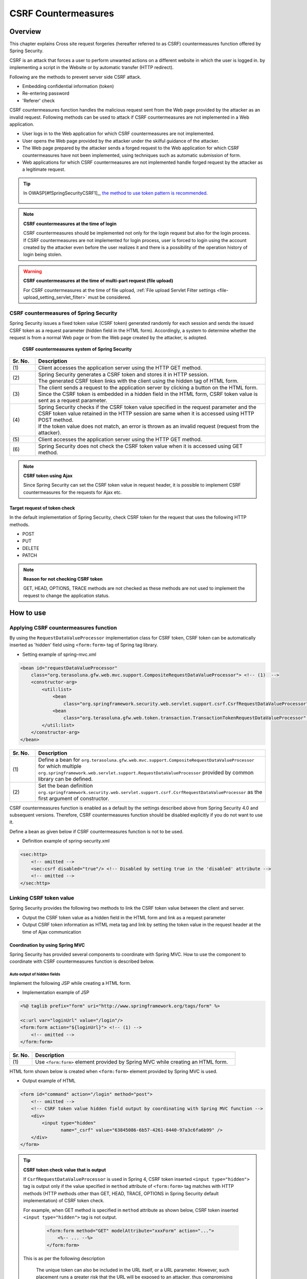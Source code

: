 .. _SpringSecurityCsrf:

CSRF Countermeasures
================================================================================

.. only:: html

 .. contents:: Table of contents
    :local:

Overview
--------------------------------------------------------------------------------

This chapter explains Cross site request forgeries (hereafter referred to as CSRF) countermeasures function offered by Spring Security.

CSRF is an attack that forces a user to perform unwanted actions on a different website in which the user is logged in.
by implementing a script in the Website or by automatic transfer (HTTP redirect).

Following are the methods to prevent server side CSRF attack.

* Embedding confidential information (token)
* Re-entering password
* 'Referer' check

CSRF countermeasures function handles the malicious request sent from the Web page provided by the attacker as an invalid request.
Following methods can be used to attack if CSRF countermeasures are not implemented in a Web application.

* User logs in to the Web application for which CSRF countermeasures are not implemented.
* User opens the Web page provided by the attacker under the skilful guidance of the attacker.
* The Web page prepared by the attacker sends a forged request to the Web application for which CSRF countermeasures have not been implemented, using techniques such as automatic submission of form.
* Web applications for which CSRF countermeasures are not implemented handle forged request by the attacker as a legitimate request.


.. tip::

    In OWASP\ [#fSpringSecurityCSRF1]_\ , \ `the method to use token pattern is recommended. <https://www.owasp.org/index.php/Cross-Site_Request_Forgery_(CSRF)_Prevention_Cheat_Sheet#General_Recommendation:_Synchronizer_Token_Pattern>`_\
    
      .. OWASP is an abbreviation of [#fSpringSecurityCSRF1] Open Web Application Security Project. It is a not-for-profit international organization dedicated to enable organizations to develop and maintain applications that can be trusted. It advocates measures such as effective approach etc. with respect to security.
       https://www.owasp.org/index.php/Main_Page

.. note:: **CSRF countermeasures at the time of login**

    CSRF countermeasures should be implemented not only for the login request but also for the login process.
    If CSRF countermeasures are not implemented for login process, user is forced to login using the account created by the attacker even before the user realizes it and there is a possibility of the operation history of login being stolen.

.. warning:: **CSRF countermeasures at the time of multi-part request (file upload)**

    For CSRF countermeasures at the time of file upload, \ :ref:`File upload Servlet Filter settings <file-upload_setting_servlet_filter>`\  must be considered.


CSRF countermeasures of Spring Security
^^^^^^^^^^^^^^^^^^^^^^^^^^^^^^^^^^^^^^^^^^^^^^^^^^^^^^^^^^^^^^^^^^^^^^^^^^^^^^^^

Spring Security issues a fixed token value (CSRF token) generated randomly for each session and sends the issued CSRF token as a request parameter (hidden field in the HTML form).
Accordingly, a system to determine whether the request is from a normal Web page or from the Web page created by the attacker, is adopted.

.. figure:: ./images_CSRF/Csrf.png
    :width: 100%

    **CSRF countermeasures system of Spring Security**

.. tabularcolumns:: |p{0.10\linewidth}|p{0.90\linewidth}|
.. list-table::
    :header-rows: 1
    :widths: 10 90

    * - Sr. No.
      - Description
    * - | (1)
      - | Client accesses the application server using the HTTP GET method.
    * - | (2)
      - | Spring Security generates a CSRF token and stores it in HTTP session.
        | The generated CSRF token links with the client using the hidden tag of HTML form.
    * - | (3)
      - | The client sends a request to the application server by clicking a button on the HTML form.
        | Since the CSRF token is embedded in a hidden field in the HTML form, CSRF token value is sent as a request parameter.
    * - | (4)
      - | Spring Security checks if the CSRF token value specified in the request parameter and the CSRF token value retained in the HTTP session are same when it is accessed using HTTP POST method.
        | If the token value does not match, an error is thrown as an invalid request (request from the attacker).
    * - | (5)
      - | Client accesses the application server using the HTTP GET method.
    * - | (6)
      - | Spring Security does not check the CSRF token value when it is accessed using GET method.

.. note:: **CSRF token using Ajax**

    Since Spring Security can set the CSRF token value in request header, it is possible to implement CSRF countermeasures for the requests for Ajax etc.

.. _csrf_ckeck-target:

Target request of token check
""""""""""""""""""""""""""""""""""""""""""""""""""""""""""""""""""""""""""""""""

In the default implementation of Spring Security, check CSRF token for the request that uses the following HTTP methods.

* POST
* PUT
* DELETE
* PATCH

.. note:: **Reason for not checking CSRF token**

    GET, HEAD, OPTIONS, TRACE methods are not checked as these methods are not used to implement the request to change the application status.

.. _csrf_spring-security-setting:

How to use
--------------------------------------------------------------------------------

Applying CSRF countermeasures function
^^^^^^^^^^^^^^^^^^^^^^^^^^^^^^^^^^^^^^^^^^^^^^^^^^^^^^^^^^^^^^^^^^^^^^^^^^^^^^^^

By using the \ ``RequestDataValueProcessor``\  implementation class for CSRF token, CSRF token can be automatically inserted as 'hidden' field using \ ``<form:form>``\  tag of Spring tag library.

* Setting example of spring-mvc.xml

.. code-block:: xml

    <bean id="requestDataValueProcessor"
        class="org.terasoluna.gfw.web.mvc.support.CompositeRequestDataValueProcessor"> <!-- (1)  -->
        <constructor-arg>
            <util:list>
                <bean
                    class="org.springframework.security.web.servlet.support.csrf.CsrfRequestDataValueProcessor" /> <!-- (2)  -->
                <bean
                    class="org.terasoluna.gfw.web.token.transaction.TransactionTokenRequestDataValueProcessor" />
            </util:list>
        </constructor-arg>
    </bean>

.. tabularcolumns:: |p{0.10\linewidth}|p{0.90\linewidth}|
.. list-table::
   :header-rows: 1
   :widths: 10 90

   * - Sr. No.
     - Description
   * - | (1)
     - | \ Define a bean for \ ``org.terasoluna.gfw.web.mvc.support.CompositeRequestDataValueProcessor``\  for which multiple
       | \ ``org.springframework.web.servlet.support.RequestDataValueProcessor``\  provided by common library can be defined.
   * - | (2)
     - | Set the bean definition \ ``org.springframework.security.web.servlet.support.csrf.CsrfRequestDataValueProcessor``\  as the first argument of constructor.

CSRF countermeasures function is enabled as a default by the settings described above from Spring Security 4.0 and subsequent versions. Therefore, CSRF countermeasures function should be disabled explicitly if you do not want to use it.

Define a bean as given below if CSRF countermeasures function is not to be used.

* Definition example of spring-security.xml

.. code-block:: xml

    <sec:http>
        <!-- omitted -->
        <sec:csrf disabled="true"/> <!-- Disabled by setting true in the 'disabled' attribute -->
        <!-- omitted -->
    </sec:http>

Linking CSRF token value
^^^^^^^^^^^^^^^^^^^^^^^^^^^^^^^^^^^^^^^^^^^^^^^^^^^^^^^^^^^^^^^^^^^^^^^^^^^^^^^^

Spring Security provides the following two methods to link the CSRF token value between the client and server.

* Output the CSRF token value as a hidden field in the HTML form and link as a request parameter
* Output CSRF token information as HTML meta tag and link by setting the token value in the request header at the time of Ajax communication

.. _csrf_formtag-use:

Coordination by using Spring MVC
""""""""""""""""""""""""""""""""""""""""""""""""""""""""""""""""""""""""""""""""

Spring Security has provided several components to coordinate with Spring MVC.
How to use the component to coordinate with CSRF countermeasures function is described below.

Auto output of hidden fields
''''''''''''''''''''''''''''''''''''''''''''''''''''''''''''''''''''''''''''''''

Implement the following JSP while creating a HTML form.

* Implementation example of JSP

.. code-block:: jsp

    <%@ taglib prefix="form" uri="http://www.springframework.org/tags/form" %>

    <c:url var="loginUrl" value="/login"/>
    <form:form action="${loginUrl}"> <!-- (1) -->
        <!-- omitted -->
    </form:form>

.. tabularcolumns:: |p{0.10\linewidth}|p{0.90\linewidth}|
.. list-table::
    :header-rows: 1
    :widths: 10 90

    * - Sr. No.
      - Description
    * - | (1)
      - | Use \ ``<form:form>``\  element provided by Spring MVC while creating an HTML form.

HTML form shown below is created when \ ``<form:form>``\  element provided by Spring MVC is used.

* Output example of HTML

.. code-block:: html

    <form id="command" action="/login" method="post">
        <!-- omitted -->
        <!-- CSRF token value hidden field output by coordinating with Spring MVC function -->
        <div>
            <input type="hidden"
                   name="_csrf" value="63845086-6b57-4261-8440-97a3c6fa6b99" />
        </div>
    </form>

.. tip:: **CSRF token check value that is output**

    If \ ``CsrfRequestDataValueProcessor``\  is used in Spring 4, CSRF token inserted \ ``<input type="hidden">``\  tag is output
    only if the value specified in \ ``method``\  attribute of \ ``<form:form>``\  tag matches with HTTP methods (HTTP methods other than GET, HEAD, TRACE, OPTIONS in Spring Security default implementation) of CSRF token check.

    For example, when GET method is specified in \ ``method``\  attribute as shown below, CSRF token inserted \ ``<input type="hidden">``\  tag is not output.

        .. code-block:: jsp

            <form:form method="GET" modelAttribute="xxxForm" action="...">
                <%-- ... --%>
            </form:form>

    This is as per the following description

        The unique token can also be included in the URL itself, or a URL parameter. However, such placement runs a greater risk that the URL will be exposed to an attacker, thus compromising the secret token.

    in \ `OWASP Top 10 <https://code.google.com/p/owasptop10/>`_\  and it helps in building a secure Web application.

.. _csrf_htmlformtag-use:

Coordination while using HTML form
""""""""""""""""""""""""""""""""""""""""""""""""""""""""""""""""""""""""""""""""

CSRF token value can also be linked using HTML form without using \ :ref:`Linkage with Spring MVC<csrf_formtag-use>`.
If you want to send a request using HTML form, output the CSRF token value as a hidden field in the HTML form and coordinate as a request parameter.

* Implementation example of JSP

.. code-block:: jsp

    <%@ taglib prefix="sec" uri="http://www.springframework.org/security/tags" %>

    <form action="<c:url value="/login" />" method="post">
        <!-- omitted -->
        <sec:csrfInput /> <!-- (1) -->
        <!-- omitted -->
    </form>

.. tabularcolumns:: |p{0.10\linewidth}|p{0.90\linewidth}|
.. list-table::
    :header-rows: 1
    :widths: 10 90

    * - Sr. No.
      - Description
    * - | (1)
      - | Specify \ ``<sec:csrfInput>``\  element in \ ``<form>``\  element of HTML.

The hidden fields are output as shown below if \ ``<sec:csrfInput>``\  element provided by Spring Security is specified.
CSRF token value is linked as a request parameter by displaying the hidden fields in the HTML form.
By default, the name of the request parameter to link CSRF token value is \ `` _csrf`` \ .

* Output example of HTML

.. code-block:: html

    <form action="/login" method="post">
        <!-- omitted -->
        <!-- CSRF token value hidden field -->
        <input type="hidden"
               name="_csrf"
               value="63845086-6b57-4261-8440-97a3c6fa6b99" />
        <!-- omitted -->
    </form>

.. warning:: **Points to be noted while using GET method**

    When GET is used as the HTTP method, \ `` <sec: csrfInput> `` element should not be specified.
    If \ ``<sec:csrfInput>``\  element is specified, there is a high risk of CSRF token value being stolen since CSRF token value is included in the URL.

.. _csrf_ajax-token-setting:

Coordination while using Ajax
""""""""""""""""""""""""""""""""""""""""""""""""""""""""""""""""""""""""""""""""

If you want to send a request using Ajax, output the CSRF token information as HTML meta tag, and link by setting the token value fetched from meta tag in the request header at the time of Ajax communication.

First, output the CSRF token information in HTML meta tag by using the JSP tag library provided by Spring Security.

* Implementation example of JSP

.. code-block:: jsp

    <%@ taglib prefix="sec" uri="http://www.springframework.org/security/tags" %>

    <head>
        <!-- omitted -->
        <sec:csrfMetaTags /> <!-- (1) -->
        <!-- omitted -->
    </head>

.. tabularcolumns:: |p{0.10\linewidth}|p{0.90\linewidth}|
.. list-table::
    :header-rows: 1
    :widths: 10 90

    * - Sr. No.
      - Description
    * - | (1)
      - | Specify \ ``<sec:csrfMetaTags>``\  element in \ ``<head>``\  element of HTML.

If \ ``<sec:csrfMetaTags>``\  element is specified, the meta tags are output as shown below.
By default, the name of the request header to link CSRF token value is \ ``X-CSRF-TOKEN``\ .

* Output example of HTML

.. code-block:: html

    <head>
        <!-- omitted -->
        <meta name="_csrf_parameter" content="_csrf" />
        <meta name="_csrf_header" content="X-CSRF-TOKEN" /> <!-- Header name -->
        <meta name="_csrf"
              content="63845086-6b57-4261-8440-97a3c6fa6b99" /> <!-- Token value -->
        <!-- omitted -->
    </head>

Then, fetch the CSRF token information from meta tag using JavaScript and set the CSRF token value
in the request header at the time of Ajax communication. (Implementation example using jQuery is described here)

* Implementation example of JavaScript

.. code-block:: javascript

    $(function () {
        var headerName = $("meta[name='_csrf_header']").attr("content"); // (1)
        var tokenValue = $("meta[name='_csrf']").attr("content"); // (2)
        $(document).ajaxSend(function(e, xhr, options) {
            xhr.setRequestHeader(headerName, tokenValue); // (3)
        });
    });

.. tabularcolumns:: |p{0.10\linewidth}|p{0.90\linewidth}|
.. list-table::
    :header-rows: 1
    :widths: 10 90

    * - Sr. No.
      - Description
    * - | (1)
      - | Fetch the request header name for coordinating with the CSRF token value.
    * - | (2)
      - | Fetch CSRF token value.
    * - | (3)
      - | Set CSRF token value in request header.

.. _csrf_token-error-response:

Controlling transition destination in case of token check error
^^^^^^^^^^^^^^^^^^^^^^^^^^^^^^^^^^^^^^^^^^^^^^^^^^^^^^^^^^^^^^^^^^^^^^^^^^^^^^^^

In order to control the transition destination in case of token check error, handle \ `` AccessDeniedException`` \  which is an exception that occurs in CSRF token check error and specify the transition destination corresponding to that exception.

Exception that occurs at the time of CSRF token check error is as follows.

.. tabularcolumns:: |p{0.35\linewidth}|p{0.65\linewidth}|
.. list-table:: **Exception class used by CSRF token check**
    :header-rows: 1
    :widths: 35 65

    * - Class name
      - Description
    * - | \ ``InvalidCsrfTokenException``\
      - | Exception class to be used when the token value sent by the client does not match with the token value stored at server side (Mainly invalid request).
    * - | \ ``MissingCsrfTokenException``\
      - | Exception class to be used when the token value is not stored at server side (Mainly session timeout).

It is possible to set the transition destination for each exception by handling the exception mentioned above using \ ``DelegatingAccessDeniedHandler``\  class and assigning implementation class of  \ ``AccessDeniedHandler``\  interface respectively.

Define a Bean as shown below if you want to transit to an exclusive error page (JSP) at the time of CSRF token check error. (The following definition example is an excerpt from a `blank project <https://github.com/terasolunaorg/terasoluna-gfw-web-multi-blank>` _ \ )

* Definition example of spring-security.xml

.. code-block:: xml

    <sec:http>
        <!-- omitted -->
        <sec:access-denied-handler ref="accessDeniedHandler"/>  <!-- (1) -->
        <!-- omitted -->
    </sec:http>

    <bean id="accessDeniedHandler"
        class="org.springframework.security.web.access.DelegatingAccessDeniedHandler">  <!-- (2) -->
        <constructor-arg index="0">  <!-- (3) -->
            <map>
                <!-- (4) -->
                <entry
                    key="org.springframework.security.web.csrf.InvalidCsrfTokenException">
                    <bean
                        class="org.springframework.security.web.access.AccessDeniedHandlerImpl">
                        <property name="errorPage"
                            value="/WEB-INF/views/common/error/invalidCsrfTokenError.jsp" />
                    </bean>
                </entry>
                <!-- (5) -->
                <entry
                    key="org.springframework.security.web.csrf.MissingCsrfTokenException">
                    <bean
                        class="org.springframework.security.web.access.AccessDeniedHandlerImpl">
                        <property name="errorPage"
                            value="/WEB-INF/views/common/error/missingCsrfTokenError.jsp" />
                    </bean>
                </entry>
            </map>
        </constructor-arg>
        <!-- (6) -->
        <constructor-arg index="1">
            <bean
                class="org.springframework.security.web.access.AccessDeniedHandlerImpl">
                <property name="errorPage"
                    value="/WEB-INF/views/common/error/accessDeniedError.jsp" />
            </bean>
        </constructor-arg>
    </bean>


.. tabularcolumns:: |p{0.10\linewidth}|p{0.90\linewidth}|
.. list-table::
   :header-rows: 1
   :widths: 10 90

   * - Sr. No.
     - Description
   * - | (1)
     - | Specify the Bean name for \ `` AccessDeniedHandler`` \  to control each Exception in ref attribute of \ ``<sec:access-denied-handler>``\  tag.
       | If all the transition destinations in case of an error are on the same screen, the transition destination should be specified in ``error-page`` attribute.
       | Refer to \ :ref:`SpringSecurityAuthorizationOnError`\  when the exceptions are not handled by \ ``<sec:access-denied-handler>``\.
   * - | (2)
     - | Using \ ``DelegatingAccessDeniedHandler`` \ , define the exception that occurred (\ `` AccessDeniedException`` \  subclass) and the exception handler (\ `` AccessDeniedHandler`` \  Implementation class).
   * - | (3)
     - | Using the first argument of constructor, define the exception for which transition destination is to be specified separately (\ ``AccessDeniedException``\  subclass) and the corresponding exception handler (\ ``AccessDeniedHandler``\  implementation class) in Map format.
   * - | (4)
     - | Specify sub class of \ ``AccessDeniedException``\  in \ ``key``\ .
       | Specify \ ``org.springframework.security.web.access.AccessDeniedHandlerImpl`` which is an implementation class of \ ``AccessDeniedHandler``\  , as the \ `` value``.
       | Specify the view to be displayed in \ ``value``\  by specifying \ ``errorPage``\  in \ ``name``\  of \ ``property``\ .
       | Refer to :ref:`csrf_token-error-response` for the Exception to be mapped.
   * - | (5)
     - | Define if an Exception different from Exception of (4) is to be controlled.
       | In this example, a different transition destination has been set in \ ``InvalidCsrfTokenException``\ , \ ``MissingCsrfTokenException``\  respectively.
   * - | (6)
     - | Specify the exception handler (\ ``AccessDeniedHandler``\  implementation class) at the time of default exception (subclass of \ ``AccessDeniedException``\  not specified in (4)(5)) and the transition destination using second argument of constructor.


.. note:: **Detection of request with an invalid session**

    When ":ref:`SpringSecuritySessionDetectInvalidSession`" process of session management function is enabled, implementation class of \ ``AccessDeniedHandler``\  interface to be linked with ":ref:`SpringSecuritySessionDetectInvalidSession`" process is used for \ ``MissingCsrfTokenException``\ .

    Therefore, if \ `` MissingCsrfTokenException`` \  is thrown, redirect to path (\ ``invalid-session-url``\ ) specified while enabling ":ref:`SpringSecuritySessionDetectInvalidSession`" process.

.. note::

  **When status code other than 403 is to be returned**

  If status code other than 403 is to be returned when the CSRF token in request does not match, it is necessary to create an independent AccessDeniedHandler which implements \ ``org.springframework.security.web.access.AccessDeniedHandler``\  interface.
